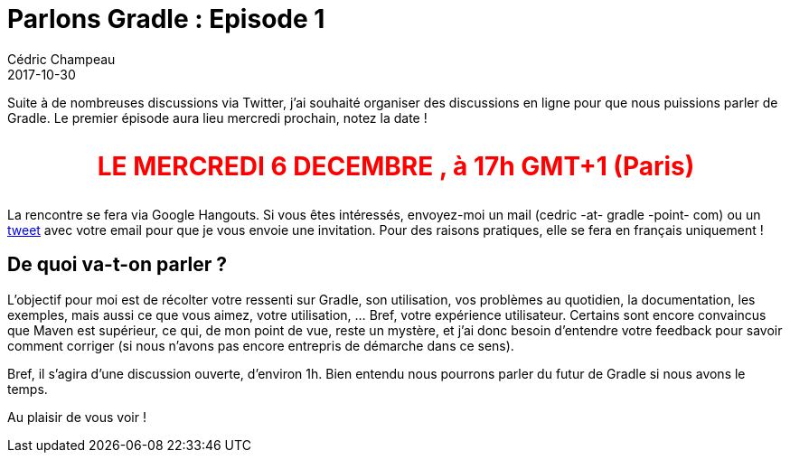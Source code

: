 = Parlons Gradle : Episode 1
Cédric Champeau
2017-10-30
:jbake-type: post
:jbake-tags: gradle,meetup,online
:jbake-status: published
:source-highlighter: prettify
:id: parlons-gradle-1

Suite à de nombreuses discussions via Twitter, j'ai souhaité organiser des discussions en ligne pour que nous puissions parler de Gradle. Le premier épisode aura lieu mercredi prochain, notez la date !

++++
<div style="text-align:center; color:red; font-size: 2em">
++++

**LE MERCREDI 6 DECEMBRE , à 17h GMT+1 (Paris)**

++++
</div>
++++

La rencontre se fera via Google Hangouts. Si vous êtes intéressés, envoyez-moi un mail (cedric -at- gradle -point- com) ou un https://twitter.com/CedricChampeau[tweet] avec votre email pour que je vous envoie une invitation. Pour des raisons pratiques, elle se fera en français uniquement !

== De quoi va-t-on parler ?

L'objectif pour moi est de récolter votre ressenti sur Gradle, son utilisation, vos problèmes au quotidien, la documentation, les exemples, mais aussi ce que vous aimez, votre utilisation, ... Bref, votre expérience utilisateur. Certains sont encore convaincus que Maven est supérieur, ce qui, de mon point de vue, reste un mystère, et j'ai donc besoin d'entendre votre feedback pour savoir comment corriger (si nous n'avons pas encore entrepris de démarche dans ce sens).

Bref, il s'agira d'une discussion ouverte, d'environ 1h. Bien entendu nous pourrons parler du futur de Gradle si nous avons le temps.

Au plaisir de vous voir !

